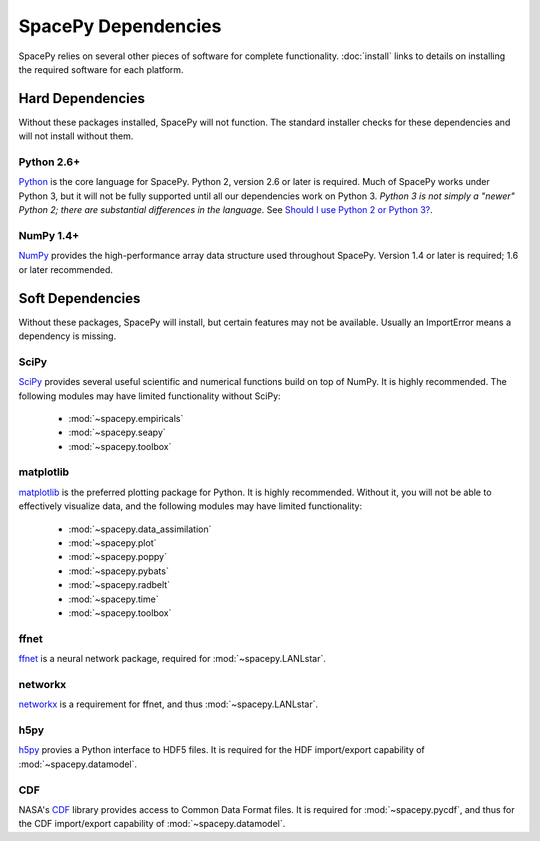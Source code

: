 ********************
SpacePy Dependencies
********************

SpacePy relies on several other pieces of software for complete
functionality.  :doc:`install` links to details on
installing the required software for each platform.

Hard Dependencies
=================
Without these packages installed, SpacePy will not function.
The standard installer checks for these dependencies and will
not install without them.

Python 2.6+
-----------
`Python <http://www.python.org/>`_ is the core
language for SpacePy.  Python 2, version 2.6 or later is
required. Much of SpacePy works under Python 3, but it will not be
fully supported until all our dependencies work on Python 3. *Python 3
is not simply a "newer" Python 2; there are substantial differences in
the language*. See `Should I use Python 2 or Python 3?
<http://wiki.python.org/moin/Python2orPython3>`_.

NumPy 1.4+
----------
`NumPy <http://numpy.scipy.org/>`_ provides the
high-performance array data structure used throughout SpacePy. Version
1.4 or later is required; 1.6 or later recommended.

Soft Dependencies
=================
Without these packages, SpacePy will install, but certain features may
not be available. Usually an ImportError means a dependency is missing.

SciPy
-----
`SciPy <http://www.scipy.org/>`_ provides several useful scientific
and numerical functions build on top of NumPy.  It is highly
recommended. The following modules may have limited functionality
without SciPy:

    * :mod:`~spacepy.empiricals`
    * :mod:`~spacepy.seapy`
    * :mod:`~spacepy.toolbox`

matplotlib
----------
`matplotlib <http://matplotlib.sourceforge.net/>`_ is the preferred
plotting package for Python. It is highly recommended. Without it, you
will not be able to effectively visualize data, and the following
modules may have limited functionality:

    * :mod:`~spacepy.data_assimilation`
    * :mod:`~spacepy.plot`
    * :mod:`~spacepy.poppy`
    * :mod:`~spacepy.pybats`
    * :mod:`~spacepy.radbelt`
    * :mod:`~spacepy.time`
    * :mod:`~spacepy.toolbox`

ffnet
-----
`ffnet <http://ffnet.sourceforge.net/>`_ is a neural network package,
required for :mod:`~spacepy.LANLstar`.

networkx
--------
`networkx <http://networkx.lanl.gov/>`_ is a requirement for ffnet,
and thus :mod:`~spacepy.LANLstar`.

h5py
----
`h5py <http://code.google.com/p/h5py/>`_ provies a Python interface to
HDF5 files. It is required for the HDF import/export capability of
:mod:`~spacepy.datamodel`.

CDF
---
NASA's `CDF <http://cdf.gsfc.nasa.gov/>`_ library provides access to
Common Data Format files. It is required for :mod:`~spacepy.pycdf`,
and thus for the CDF import/export capability of
:mod:`~spacepy.datamodel`.
